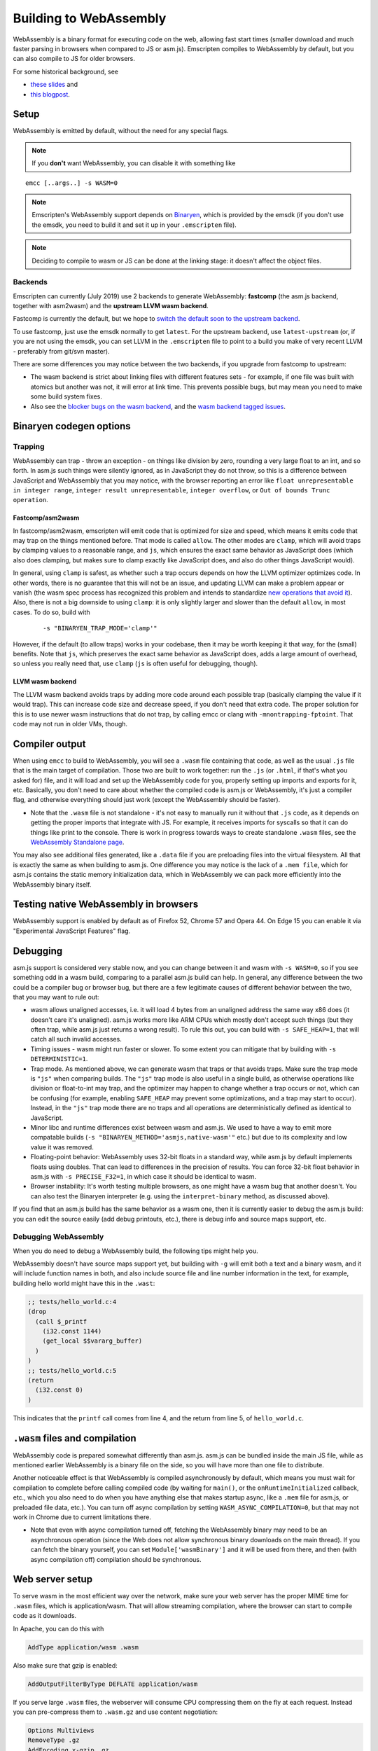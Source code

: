 .. _WebAssembly:

=======================
Building to WebAssembly
=======================

WebAssembly is a binary format for executing code on the web, allowing fast start times (smaller download and much faster parsing in browsers when compared to JS or asm.js). Emscripten compiles to WebAssembly by default, but you can also compile to JS for older browsers.

For some historical background, see

- `these slides <https://kripken.github.io/talks/wasm.html>`_ and
- `this blogpost <https://hacks.mozilla.org/2015/12/compiling-to-webassembly-its-happening/>`_.

Setup
=====

WebAssembly is emitted by default, without the need for any special flags.

.. note:: If you **don't** want WebAssembly, you can disable it with something like

::

  emcc [..args..] -s WASM=0

.. note:: Emscripten's WebAssembly support depends on `Binaryen <https://github.com/WebAssembly/binaryen>`_, which is provided by the emsdk (if you don't use the emsdk, you need to build it and set it up in your ``.emscripten`` file).
.. note:: Deciding to compile to wasm or JS can be done at the linking stage: it doesn't affect the object files.

Backends
--------

Emscripten can currently (July 2019) use 2 backends to generate WebAssembly: **fastcomp** (the asm.js backend, together with asm2wasm) and the **upstream LLVM wasm backend**.

Fastcomp is currently the default, but we hope to `switch the default soon to the upstream backend <https://v8.dev/blog/emscripten-llvm-wasm>`_.

To use fastcomp, just use the emsdk normally to get ``latest``. For the upstream backend, use ``latest-upstream`` (or, if you are not using the emsdk, you can set LLVM in the ``.emscripten`` file to point to a build you make of very recent LLVM - preferably from git/svn master).

There are some differences you may notice between the two backends, if you upgrade from fastcomp to upstream:

* The wasm backend is strict about linking files with different features sets - for example, if one file was built with atomics but another was not, it will error at link time. This prevents possible bugs, but may mean you need to make some build system fixes.
* Also see the `blocker bugs on the wasm backend <https://github.com/emscripten-core/emscripten/projects/1>`_, and the `wasm backend tagged issues <https://github.com/emscripten-core/emscripten/issues?utf8=✓&q=is%3Aissue+is%3Aopen+label%3A"LLVM+wasm+backend">`_.

Binaryen codegen options
========================

Trapping
--------

WebAssembly can trap - throw an exception - on things like division by zero, rounding a very large float to an int, and so forth. In asm.js such things were silently ignored, as in JavaScript they do not throw, so this is a difference between JavaScript and WebAssembly that you may notice, with the browser reporting an error like ``float unrepresentable in integer range``, ``integer result unrepresentable``, ``integer overflow``, or ``Out of bounds Trunc operation``.


Fastcomp/asm2wasm
~~~~~~~~~~~~~~~~~

In fastcomp/asm2wasm, emscripten will emit code that is optimized for size and speed, which means it emits code that may trap on the things mentioned before. That mode is called ``allow``. The other modes are ``clamp``, which will avoid traps by clamping values to a reasonable range, and ``js``, which ensures the exact same behavior as JavaScript does (which also does clamping, but makes sure to clamp exactly like JavaScript does, and also do other things JavaScript would).

In general, using ``clamp`` is safest, as whether such a trap occurs depends on how the LLVM optimizer optimizes code. In other words, there is no guarantee that this will not be an issue, and updating LLVM can make a problem appear or vanish (the wasm spec process has recognized this problem and intends to standardize `new operations that avoid it <https://github.com/WebAssembly/design/issues/1143>`_). Also, there is not a big downside to using ``clamp``: it is only slightly larger and slower than the default ``allow``, in most cases. To do so, build with

 ::

  -s "BINARYEN_TRAP_MODE='clamp'"


However, if the default (to allow traps) works in your codebase, then it may be worth keeping it that way, for the (small) benefits. Note that ``js``, which preserves the exact same behavior as JavaScript does, adds a large amount of overhead, so unless you really need that, use ``clamp`` (``js`` is often useful for debugging, though).

LLVM wasm backend
~~~~~~~~~~~~~~~~~

The LLVM wasm backend avoids traps by adding more code around each possible trap (basically clamping the value if it would trap). This can increase code size and decrease speed, if you don't need that extra code. The proper solution for this is to use newer wasm instructions that do not trap, by calling emcc or clang with ``-mnontrapping-fptoint``. That code may not run in older VMs, though.

Compiler output
===============

When using ``emcc`` to build to WebAssembly, you will see a ``.wasm`` file containing that code, as well as the usual ``.js`` file that is the main target of compilation. Those two are built to work together: run the ``.js`` (or ``.html``, if that's what you asked for) file, and it will load and set up the WebAssembly code for you, properly setting up imports and exports for it, etc. Basically, you don't need to care about whether the compiled code is asm.js or WebAssembly, it's just a compiler flag, and otherwise everything should just work (except the WebAssembly should be faster).

- Note that the ``.wasm`` file is not standalone - it's not easy to manually run it without that ``.js`` code, as it depends on getting the proper imports that integrate with JS. For example, it receives imports for syscalls so that it can do things like print to the console. There is work in progress towards ways to create standalone ``.wasm`` files, see the `WebAssembly Standalone page <https://github.com/emscripten-core/emscripten/wiki/WebAssembly-Standalone>`_.

You may also see additional files generated, like a ``.data`` file if you are preloading files into the virtual filesystem. All that is exactly the same as when building to asm.js. One difference you may notice is the lack of a ``.mem file``, which for asm.js contains the static memory initialization data, which in WebAssembly we can pack more efficiently into the WebAssembly binary itself.

Testing native WebAssembly in browsers
======================================

WebAssembly support is enabled by default as of Firefox 52, Chrome 57 and Opera 44. On Edge 15 you can enable it via "Experimental JavaScript Features" flag.

Debugging
=========

asm.js support is considered very stable now, and you can change between it and wasm with ``-s WASM=0``, so if you see something odd in a wasm build, comparing to a parallel asm.js build can help. In general, any difference between the two could be a compiler bug or browser bug, but there are a few legitimate causes of different behavior between the two, that you may want to rule out:

- wasm allows unaligned accesses, i.e. it will load 4 bytes from an unaligned address the same way x86 does (it doesn't care it's unaligned). asm.js works more like ARM CPUs which mostly don't accept such things (but they often trap, while asm.js just returns a wrong result). To rule this out, you can build with ``-s SAFE_HEAP=1``, that will catch all such invalid accesses.
- Timing issues - wasm might run faster or slower. To some extent you can mitigate that by building with ``-s DETERMINISTIC=1``.
- Trap mode. As mentioned above, we can generate wasm that traps or that avoids traps. Make sure the trap mode is ``"js"`` when comparing builds. The ``"js"`` trap mode is also useful in a single build, as otherwise operations like division or float-to-int may trap, and the optimizer may happen to change whether a trap occurs or not, which can be confusing (for example, enabling ``SAFE_HEAP`` may prevent some optimizations, and a trap may start to occur). Instead, in the ``"js"`` trap mode there are no traps and all operations are deterministically defined as identical to JavaScript.
- Minor libc and runtime differences exist between wasm and asm.js. We used to have a way to emit more compatable builds (``-s "BINARYEN_METHOD='asmjs,native-wasm'"`` etc.) but due to its complexity and low value it was removed.
- Floating-point behavior: WebAssembly uses 32-bit floats in a standard way, while asm.js by default implements floats using doubles. That can lead to differences in the precision of results. You can force 32-bit float behavior in asm.js with ``-s PRECISE_F32=1``, in which case it should be identical to wasm.
- Browser instability: It's worth testing multiple browsers, as one might have a wasm bug that another doesn't. You can also test the Binaryen interpreter (e.g. using the ``interpret-binary`` method, as discussed above).

If you find that an asm.js build has the same behavior as a wasm one, then it is currently easier to debug the asm.js build: you can edit the source easily (add debug printouts, etc.), there is debug info and source maps support, etc.

Debugging WebAssembly
---------------------

When you do need to debug a WebAssembly build, the following tips might help you.

WebAssembly doesn't have source maps support yet, but building with ``-g`` will emit both a text and a binary wasm, and it will include function names in both, and also include source file and line number information in the text, for example, building hello world might have this in the ``.wast``:

.. code-block:: none

    ;; tests/hello_world.c:4
    (drop
      (call $_printf
        (i32.const 1144)
        (get_local $$vararg_buffer)
      )
    )
    ;; tests/hello_world.c:5
    (return
      (i32.const 0)
    )

This indicates that the ``printf`` call comes from line 4, and the return from line 5, of ``hello_world.c``.

``.wasm`` files and compilation
===============================

WebAssembly code is prepared somewhat differently than asm.js. asm.js can be bundled inside the main JS file, while as mentioned earlier WebAssembly is a binary file on the side, so you will have more than one file to distribute.

Another noticeable effect is that WebAssembly is compiled asynchronously by default, which means you must wait for compilation to complete before calling compiled code (by waiting for ``main()``, or the ``onRuntimeInitialized`` callback, etc., which you also need to do when you have anything else that makes startup async, like a ``.mem`` file for asm.js, or preloaded file data, etc.). You can turn off async compilation by setting ``WASM_ASYNC_COMPILATION=0``, but that may not work in Chrome due to current limitations there.

- Note that even with async compilation turned off, fetching the WebAssembly binary may need to be an asynchronous operation (since the Web does not allow synchronous binary downloads on the main thread). If you can fetch the binary yourself, you can set ``Module['wasmBinary']`` and it will be used from there, and then (with async compilation off) compilation should be synchronous.

Web server setup
================

To serve wasm in the most efficient way over the network, make sure your web server has the proper MIME time for ``.wasm`` files, which is application/wasm. That will allow streaming compilation, where the browser can start to compile code as it downloads.

In Apache, you can do this with

.. code-block:: none

    AddType application/wasm .wasm

Also make sure that gzip is enabled:

.. code-block:: none

    AddOutputFilterByType DEFLATE application/wasm

If you serve large ``.wasm`` files, the webserver will consume CPU compressing them on the fly at each request.
Instead you can pre-compress them to ``.wasm.gz`` and use content negotiation:

.. code-block:: none

    Options Multiviews
    RemoveType .gz
    AddEncoding x-gzip .gz
    AddType application/wasm .wasm

